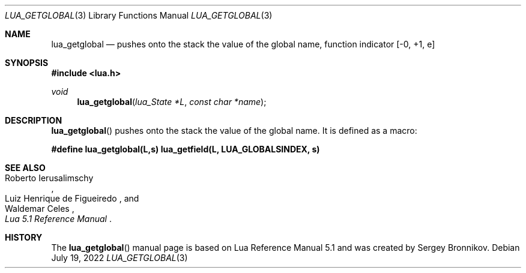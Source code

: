 .Dd $Mdocdate: July 19 2022 $
.Dt LUA_GETGLOBAL 3
.Os
.Sh NAME
.Nm lua_getglobal
.Nd pushes onto the stack the value of the global name, function indicator
.Bq -0, +1, e
.Sh SYNOPSIS
.In lua.h
.Ft void
.Fn lua_getglobal "lua_State *L" "const char *name"
.Sh DESCRIPTION
.Fn lua_getglobal
pushes onto the stack the value of the global name.
It is defined as a macro:
.Pp
.Fd #define lua_getglobal(L,s)  lua_getfield(L, LUA_GLOBALSINDEX, s)
.Sh SEE ALSO
.Rs
.%A Roberto Ierusalimschy
.%A Luiz Henrique de Figueiredo
.%A Waldemar Celes
.%T Lua 5.1 Reference Manual
.Re
.Sh HISTORY
The
.Fn lua_getglobal
manual page is based on Lua Reference Manual 5.1 and was created by Sergey Bronnikov.
